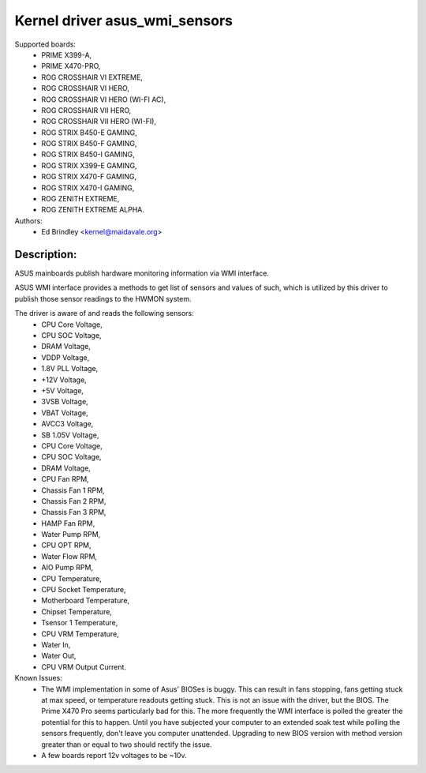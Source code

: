 .. SPDX-License-Identifier: GPL-2.0-or-later

Kernel driver asus_wmi_sensors
=================================

Supported boards:
 * PRIME X399-A,
 * PRIME X470-PRO,
 * ROG CROSSHAIR VI EXTREME,
 * ROG CROSSHAIR VI HERO,
 * ROG CROSSHAIR VI HERO (WI-FI AC),
 * ROG CROSSHAIR VII HERO,
 * ROG CROSSHAIR VII HERO (WI-FI),
 * ROG STRIX B450-E GAMING,
 * ROG STRIX B450-F GAMING,
 * ROG STRIX B450-I GAMING,
 * ROG STRIX X399-E GAMING,
 * ROG STRIX X470-F GAMING,
 * ROG STRIX X470-I GAMING,
 * ROG ZENITH EXTREME,
 * ROG ZENITH EXTREME ALPHA.

Authors:
    - Ed Brindley <kernel@maidavale.org>

Description:
------------
ASUS mainboards publish hardware monitoring information via WMI interface.

ASUS WMI interface provides a methods to get list of sensors and values of
such, which is utilized by this driver to publish those sensor readings to the
HWMON system.

The driver is aware of and reads the following sensors:
 * CPU Core Voltage,
 * CPU SOC Voltage,
 * DRAM Voltage,
 * VDDP Voltage,
 * 1.8V PLL Voltage,
 * +12V Voltage,
 * +5V Voltage,
 * 3VSB Voltage,
 * VBAT Voltage,
 * AVCC3 Voltage,
 * SB 1.05V Voltage,
 * CPU Core Voltage,
 * CPU SOC Voltage,
 * DRAM Voltage,
 * CPU Fan RPM,
 * Chassis Fan 1 RPM,
 * Chassis Fan 2 RPM,
 * Chassis Fan 3 RPM,
 * HAMP Fan RPM,
 * Water Pump RPM,
 * CPU OPT RPM,
 * Water Flow RPM,
 * AIO Pump RPM,
 * CPU Temperature,
 * CPU Socket Temperature,
 * Motherboard Temperature,
 * Chipset Temperature,
 * Tsensor 1 Temperature,
 * CPU VRM Temperature,
 * Water In,
 * Water Out,
 * CPU VRM Output Current.

Known Issues:
 * The WMI implementation in some of Asus' BIOSes is buggy. This can result in
   fans stopping, fans getting stuck at max speed, or temperature readouts
   getting stuck. This is not an issue with the driver, but the BIOS. The Prime
   X470 Pro seems particularly bad for this. The more frequently the WMI
   interface is polled the greater the potential for this to happen. Until you
   have subjected your computer to an extended soak test while polling the
   sensors frequently, don't leave you computer unattended. Upgrading to new
   BIOS version with method version greater than or equal to two should
   rectify the issue.
 * A few boards report 12v voltages to be ~10v.
